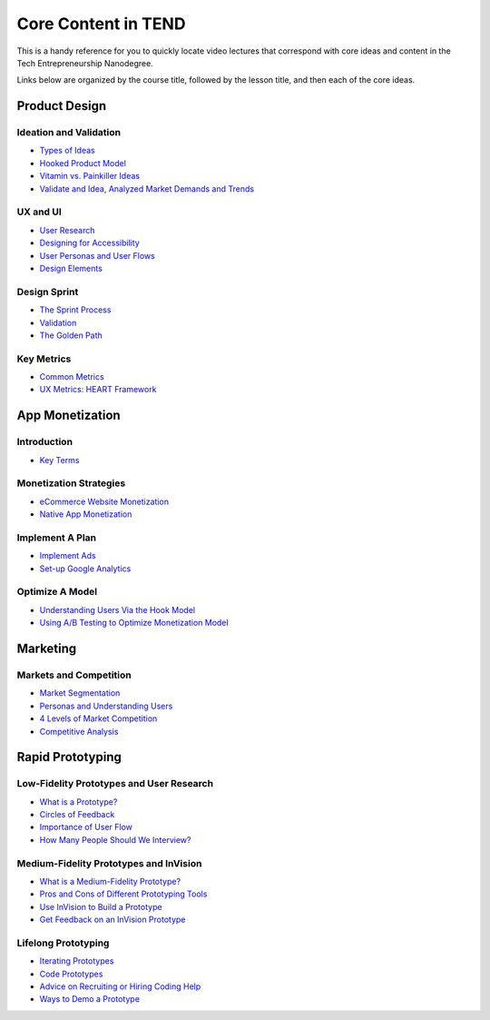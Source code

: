 .. _core_content_in_TEND:

********************
Core Content in TEND
********************

This is a handy reference for you to quickly locate video lectures that correspond with core ideas and content in the Tech Entrepreneurship Nanodegree. 

Links below are organized by the course title, followed by the lesson title, and then each of the core ideas.

.. _core_content_Product_Design:

=========================
Product Design
=========================

------------------------
Ideation and Validation
------------------------
- `Types of Ideas <https://www.udacity.com/course/viewer#!/c-ud509-nd/l-4289858997/m-4300438995>`_
- `Hooked Product Model <https://www.udacity.com/course/viewer#!/c-ud509-nd/l-4289858997/m-4295207572>`_
- `Vitamin vs. Painkiller Ideas <https://www.udacity.com/course/viewer#!/c-ud509-nd/l-4289858997/m-4283788655>`_
- `Validate and Idea, Analyzed Market Demands and Trends <https://www.udacity.com/course/viewer#!/c-ud509-nd/l-4289858997/m-4328063755>`_

----------
UX and UI
----------
- `User Research <https://www.udacity.com/course/viewer#!/c-ud509-nd/l-4290398958/e-4385928870/m-4346469172>`_
- `Designing for Accessibility <https://www.udacity.com/course/viewer#!/c-ud509-nd/l-4290398958/m-4270418926>`_
- `User Personas and User Flows <https://www.udacity.com/course/viewer#!/c-ud509-nd/l-4290398958/e-4293278963/m-4326852697>`_
- `Design Elements <https://www.udacity.com/course/viewer#!/c-ud509-nd/l-4290398958/e-4299778948/m-4326852698>`_

--------------
Design Sprint
--------------
- `The Sprint Process <https://www.udacity.com/course/viewer#!/c-ud509-nd/l-4275169017/m-4330568564>`_
- `Validation <https://www.udacity.com/course/viewer#!/c-ud509-nd/l-4275169017/m-4324408565>`_
- `The Golden Path <https://www.udacity.com/course/viewer#!/c-ud509-nd/l-4275169017/m-4334928535>`_

----------------
Key Metrics
----------------
- `Common Metrics <https://www.udacity.com/course/viewer#!/c-ud509-nd/l-4300438992/m-4285040248>`_
- `UX Metrics: HEART Framework <https://www.udacity.com/course/viewer#!/c-ud509-nd/l-4300438992/m-4270420296>`_

.. _core_content_App_Monetization:

===================
App Monetization
===================

-------------
Introduction
-------------
- `Key Terms <https://www.udacity.com/course/viewer#!/c-ud518-nd/l-4638318691/e-4643418860/m-4643418861>`_

------------------------
Monetization Strategies
------------------------
- `eCommerce Website Monetization <https://www.udacity.com/course/viewer#!/c-ud518-nd/l-4630255355/m-4637898603>`_
- `Native App Monetization <https://www.udacity.com/course/viewer#!/c-ud518-nd/l-4630255355/m-4637898612>`_

-----------------
Implement A Plan
-----------------
- `Implement Ads <https://www.udacity.com/course/viewer#!/c-ud518-nd/l-4630413282/m-4633343284>`_
- `Set-up Google Analytics <https://www.udacity.com/course/viewer#!/c-ud518-nd/l-4630413282/m-4659920043>`_

-----------------
Optimize A Model
-----------------
- `Understanding Users Via the Hook Model <https://www.udacity.com/course/viewer#!/c-ud518-nd/l-4665469295/m-4677918678>`_
- `Using A/B Testing to Optimize Monetization Model <https://www.udacity.com/course/viewer#!/c-ud518-nd/l-4665469295/m-4689748557>`_

.. _core_content_Marketing:

===================
Marketing
===================

-----------------------
Markets and Competition
-----------------------
- `Market Segmentation <https://www.udacity.com/course/viewer#!/c-ud719-nd/l-5379368718/m-5325262253>`_
- `Personas and Understanding Users <https://www.udacity.com/course/viewer#!/c-ud719-nd/l-5379368718/m-5374108568>`_
- `4 Levels of Market Competition <https://www.udacity.com/course/viewer#!/c-ud719-nd/l-5379368718/e-5360718566/m-5339851302>`_
- `Competitive Analysis <https://www.udacity.com/course/viewer#!/c-ud719-nd/l-5379368718/m-5325333229>`_

.. _core_content_Prototyping:

===================
Rapid Prototyping
===================

-----------------------------------------
Low-Fidelity Prototypes and User Research
-----------------------------------------
- `What is a Prototype? <https://www.udacity.com/course/viewer#!/c-ud723-nd/l-5095104179/m-5096163632>`_
- `Circles of Feedback <https://www.udacity.com/course/viewer#!/c-ud723-nd/l-5095104179/m-5096163633>`_
- `Importance of User Flow <https://www.udacity.com/course/viewer#!/c-ud723-nd/l-5095104179/m-5096163640>`_
- `How Many People Should We Interview? <https://www.udacity.com/course/viewer#!/c-ud723-nd/l-5095104179/m-5141108579>`_

---------------------------------------
Medium-Fidelity Prototypes and InVision
---------------------------------------
- `What is a Medium-Fidelity Prototype? <https://www.udacity.com/course/viewer#!/c-ud723-nd/l-5333532468/m-5383678566>`_
- `Pros and Cons of Different Prototyping Tools <https://www.udacity.com/course/viewer#!/c-ud723-nd/l-5333532468/m-5383678569>`_
- `Use InVision to Build a Prototype <https://www.udacity.com/course/viewer#!/c-ud723-nd/l-5333532468/m-5383678571>`_
- `Get Feedback on an InVision Prototype <https://www.udacity.com/course/viewer#!/c-ud723-nd/l-5333532468/m-5383678591>`_

--------------------
Lifelong Prototyping
--------------------
- `Iterating Prototypes <https://www.udacity.com/course/viewer#!/c-ud723-nd/l-5386343079/m-5391044004>`_
- `Code Prototypes <https://www.udacity.com/course/viewer#!/c-ud723-nd/l-5386343079/e-5391984438/m-5393213484>`_
- `Advice on Recruiting or Hiring Coding Help <https://www.udacity.com/course/viewer#!/c-ud723-nd/l-5386343079/m-5391954214>`_
- `Ways to Demo a Prototype <https://www.udacity.com/course/viewer#!/c-ud723-nd/l-5386343079/e-5390203522/m-5390203523>`_
